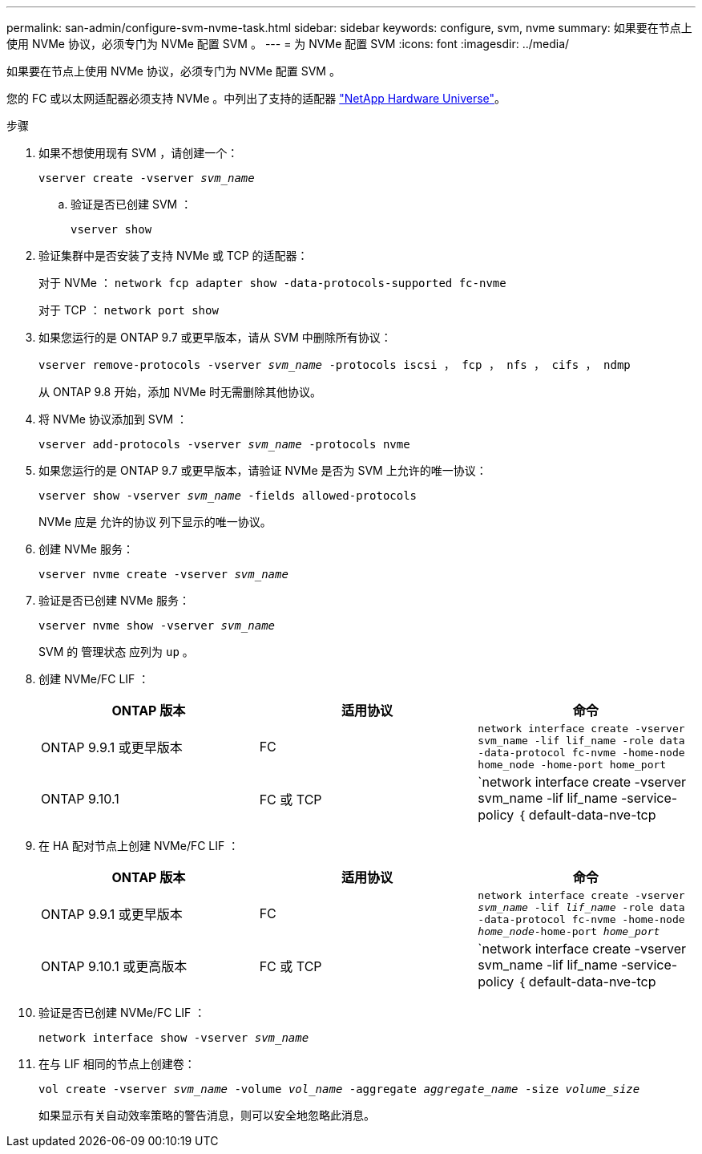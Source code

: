 ---
permalink: san-admin/configure-svm-nvme-task.html 
sidebar: sidebar 
keywords: configure, svm, nvme 
summary: 如果要在节点上使用 NVMe 协议，必须专门为 NVMe 配置 SVM 。 
---
= 为 NVMe 配置 SVM
:icons: font
:imagesdir: ../media/


[role="lead"]
如果要在节点上使用 NVMe 协议，必须专门为 NVMe 配置 SVM 。

您的 FC 或以太网适配器必须支持 NVMe 。中列出了支持的适配器 https://hwu.netapp.com["NetApp Hardware Universe"]。

.步骤
. 如果不想使用现有 SVM ，请创建一个：
+
`vserver create -vserver _svm_name_`

+
.. 验证是否已创建 SVM ：
+
`vserver show`



. 验证集群中是否安装了支持 NVMe 或 TCP 的适配器：
+
对于 NVMe ： `network fcp adapter show -data-protocols-supported fc-nvme`

+
对于 TCP ： `network port show`

. 如果您运行的是 ONTAP 9.7 或更早版本，请从 SVM 中删除所有协议：
+
`vserver remove-protocols -vserver _svm_name_ -protocols iscsi ， fcp ， nfs ， cifs ， ndmp`

+
从 ONTAP 9.8 开始，添加 NVMe 时无需删除其他协议。

. 将 NVMe 协议添加到 SVM ：
+
`vserver add-protocols -vserver _svm_name_ -protocols nvme`

. 如果您运行的是 ONTAP 9.7 或更早版本，请验证 NVMe 是否为 SVM 上允许的唯一协议：
+
`vserver show -vserver _svm_name_ -fields allowed-protocols`

+
NVMe 应是 `允许的协议` 列下显示的唯一协议。

. 创建 NVMe 服务：
+
`vserver nvme create -vserver _svm_name_`

. 验证是否已创建 NVMe 服务：
+
`vserver nvme show -vserver _svm_name_`

+
SVM 的 `管理状态` 应列为 `up` 。

. 创建 NVMe/FC LIF ：
+
[cols="3*"]
|===
| ONTAP 版本 | 适用协议 | 命令 


 a| 
ONTAP 9.9.1 或更早版本
 a| 
FC
 a| 
`network interface create -vserver svm_name -lif lif_name -role data -data-protocol fc-nvme -home-node home_node -home-port home_port`



 a| 
ONTAP 9.10.1
 a| 
FC 或 TCP
 a| 
`network interface create -vserver svm_name -lif lif_name -service-policy ｛ default-data-nve-tcp | default-data-nve-fc ｝ -home-node home_node -home-port home_port -status admin up -failover-policy disabled -firewall-policy data -auto-revert false -failover_group -failover_group -sgroup -sover-enabled -dns -update`

|===
. 在 HA 配对节点上创建 NVMe/FC LIF ：
+
[cols="3*"]
|===
| ONTAP 版本 | 适用协议 | 命令 


 a| 
ONTAP 9.9.1 或更早版本
 a| 
FC
 a| 
`network interface create -vserver _svm_name_ -lif _lif_name_ -role data -data-protocol fc-nvme -home-node _home_node_-home-port _home_port_`



 a| 
ONTAP 9.10.1 或更高版本
 a| 
FC 或 TCP
 a| 
`network interface create -vserver svm_name -lif lif_name -service-policy ｛ default-data-nve-tcp | default-data-nve-fc ｝ -home-node home_node -home-port home_port -status admin up -failover-policy disabled -firewall-policy data -auto-revert false -failover_group -failover_group -sgroup -sover-enabled -dns -update`

|===
. 验证是否已创建 NVMe/FC LIF ：
+
`network interface show -vserver _svm_name_`

. 在与 LIF 相同的节点上创建卷：
+
`vol create -vserver _svm_name_ -volume _vol_name_ -aggregate _aggregate_name_ -size _volume_size_`

+
如果显示有关自动效率策略的警告消息，则可以安全地忽略此消息。


